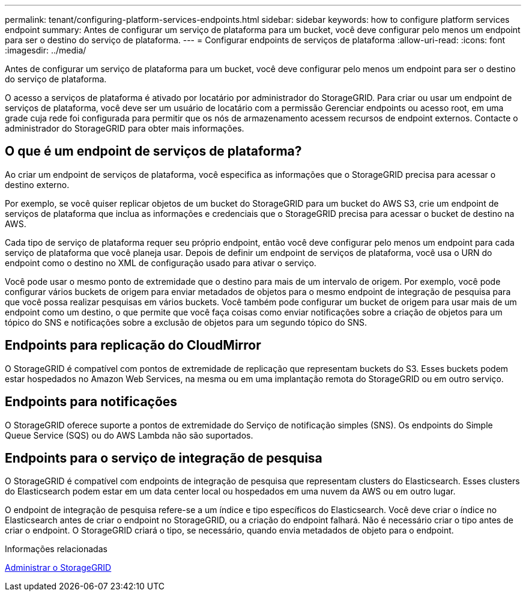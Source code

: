 ---
permalink: tenant/configuring-platform-services-endpoints.html 
sidebar: sidebar 
keywords: how to configure platform services endpoint 
summary: Antes de configurar um serviço de plataforma para um bucket, você deve configurar pelo menos um endpoint para ser o destino do serviço de plataforma. 
---
= Configurar endpoints de serviços de plataforma
:allow-uri-read: 
:icons: font
:imagesdir: ../media/


[role="lead"]
Antes de configurar um serviço de plataforma para um bucket, você deve configurar pelo menos um endpoint para ser o destino do serviço de plataforma.

O acesso a serviços de plataforma é ativado por locatário por administrador do StorageGRID. Para criar ou usar um endpoint de serviços de plataforma, você deve ser um usuário de locatário com a permissão Gerenciar endpoints ou acesso root, em uma grade cuja rede foi configurada para permitir que os nós de armazenamento acessem recursos de endpoint externos. Contacte o administrador do StorageGRID para obter mais informações.



== O que é um endpoint de serviços de plataforma?

Ao criar um endpoint de serviços de plataforma, você especifica as informações que o StorageGRID precisa para acessar o destino externo.

Por exemplo, se você quiser replicar objetos de um bucket do StorageGRID para um bucket do AWS S3, crie um endpoint de serviços de plataforma que inclua as informações e credenciais que o StorageGRID precisa para acessar o bucket de destino na AWS.

Cada tipo de serviço de plataforma requer seu próprio endpoint, então você deve configurar pelo menos um endpoint para cada serviço de plataforma que você planeja usar. Depois de definir um endpoint de serviços de plataforma, você usa o URN do endpoint como o destino no XML de configuração usado para ativar o serviço.

Você pode usar o mesmo ponto de extremidade que o destino para mais de um intervalo de origem. Por exemplo, você pode configurar vários buckets de origem para enviar metadados de objetos para o mesmo endpoint de integração de pesquisa para que você possa realizar pesquisas em vários buckets. Você também pode configurar um bucket de origem para usar mais de um endpoint como um destino, o que permite que você faça coisas como enviar notificações sobre a criação de objetos para um tópico do SNS e notificações sobre a exclusão de objetos para um segundo tópico do SNS.



== Endpoints para replicação do CloudMirror

O StorageGRID é compatível com pontos de extremidade de replicação que representam buckets do S3. Esses buckets podem estar hospedados no Amazon Web Services, na mesma ou em uma implantação remota do StorageGRID ou em outro serviço.



== Endpoints para notificações

O StorageGRID oferece suporte a pontos de extremidade do Serviço de notificação simples (SNS). Os endpoints do Simple Queue Service (SQS) ou do AWS Lambda não são suportados.



== Endpoints para o serviço de integração de pesquisa

O StorageGRID é compatível com endpoints de integração de pesquisa que representam clusters do Elasticsearch. Esses clusters do Elasticsearch podem estar em um data center local ou hospedados em uma nuvem da AWS ou em outro lugar.

O endpoint de integração de pesquisa refere-se a um índice e tipo específicos do Elasticsearch. Você deve criar o índice no Elasticsearch antes de criar o endpoint no StorageGRID, ou a criação do endpoint falhará. Não é necessário criar o tipo antes de criar o endpoint. O StorageGRID criará o tipo, se necessário, quando envia metadados de objeto para o endpoint.

.Informações relacionadas
xref:../admin/index.adoc[Administrar o StorageGRID]
